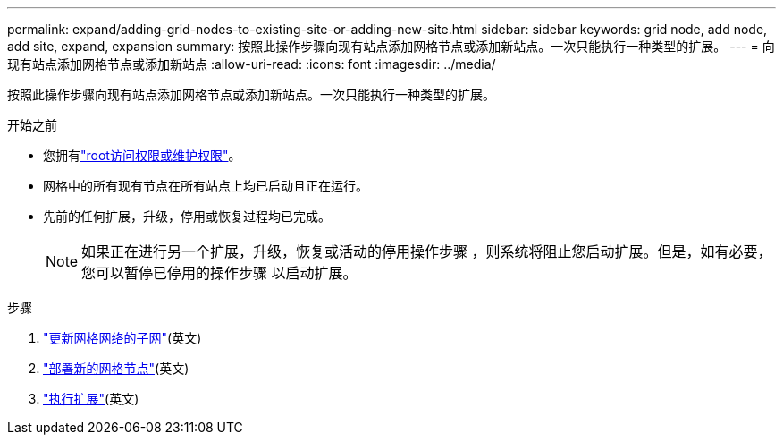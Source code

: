 ---
permalink: expand/adding-grid-nodes-to-existing-site-or-adding-new-site.html 
sidebar: sidebar 
keywords: grid node, add node, add site, expand, expansion 
summary: 按照此操作步骤向现有站点添加网格节点或添加新站点。一次只能执行一种类型的扩展。 
---
= 向现有站点添加网格节点或添加新站点
:allow-uri-read: 
:icons: font
:imagesdir: ../media/


[role="lead"]
按照此操作步骤向现有站点添加网格节点或添加新站点。一次只能执行一种类型的扩展。

.开始之前
* 您拥有link:../admin/admin-group-permissions.html["root访问权限或维护权限"]。
* 网格中的所有现有节点在所有站点上均已启动且正在运行。
* 先前的任何扩展，升级，停用或恢复过程均已完成。
+

NOTE: 如果正在进行另一个扩展，升级，恢复或活动的停用操作步骤 ，则系统将阻止您启动扩展。但是，如有必要，您可以暂停已停用的操作步骤 以启动扩展。



.步骤
. link:updating-subnets-for-grid-network.html["更新网格网络的子网"](英文)
. link:deploying-new-grid-nodes.html["部署新的网格节点"](英文)
. link:performing-expansion.html["执行扩展"](英文)

